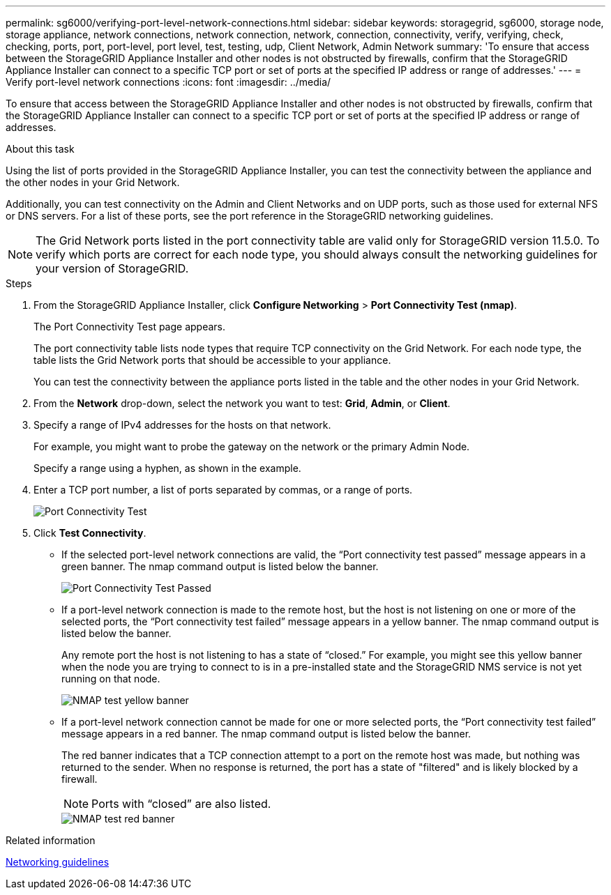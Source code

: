 ---
permalink: sg6000/verifying-port-level-network-connections.html
sidebar: sidebar
keywords: storagegrid, sg6000, storage node, storage appliance, network connections, network connection, network, connection, connectivity, verify, verifying, check, checking, ports, port, port-level, port level, test, testing, udp, Client Network, Admin Network
summary: 'To ensure that access between the StorageGRID Appliance Installer and other nodes is not obstructed by firewalls, confirm that the StorageGRID Appliance Installer can connect to a specific TCP port or set of ports at the specified IP address or range of addresses.'
---
= Verify port-level network connections
:icons: font
:imagesdir: ../media/

[.lead]
To ensure that access between the StorageGRID Appliance Installer and other nodes is not obstructed by firewalls, confirm that the StorageGRID Appliance Installer can connect to a specific TCP port or set of ports at the specified IP address or range of addresses.

.About this task

Using the list of ports provided in the StorageGRID Appliance Installer, you can test the connectivity between the appliance and the other nodes in your Grid Network.

Additionally, you can test connectivity on the Admin and Client Networks and on UDP ports, such as those used for external NFS or DNS servers. For a list of these ports, see the port reference in the StorageGRID networking guidelines.

NOTE: The Grid Network ports listed in the port connectivity table are valid only for StorageGRID version 11.5.0. To verify which ports are correct for each node type, you should always consult the networking guidelines for your version of StorageGRID.

.Steps

. From the StorageGRID Appliance Installer, click *Configure Networking* > *Port Connectivity Test (nmap)*.
+
The Port Connectivity Test page appears.
+
The port connectivity table lists node types that require TCP connectivity on the Grid Network. For each node type, the table lists the Grid Network ports that should be accessible to your appliance.
+
You can test the connectivity between the appliance ports listed in the table and the other nodes in your Grid Network.

. From the *Network* drop-down, select the network you want to test: *Grid*, *Admin*, or *Client*.
. Specify a range of IPv4 addresses for the hosts on that network.
+
For example, you might want to probe the gateway on the network or the primary Admin Node.
+
Specify a range using a hyphen, as shown in the example.

. Enter a TCP port number, a list of ports separated by commas, or a range of ports.
+
image::../media/port_connectivity_test_start.png[Port Connectivity Test]

. Click *Test Connectivity*.
 ** If the selected port-level network connections are valid, the "`Port connectivity test passed`" message appears in a green banner. The nmap command output is listed below the banner.
+
image::../media/port_connectivity_test_passed.png[Port Connectivity Test Passed]

 ** If a port-level network connection is made to the remote host, but the host is not listening on one or more of the selected ports, the "`Port connectivity test failed`" message appears in a yellow banner. The nmap command output is listed below the banner.
+
Any remote port the host is not listening to has a state of "`closed.`" For example, you might see this yellow banner when the node you are trying to connect to is in a pre-installed state and the StorageGRID NMS service is not yet running on that node.
+
image::../media/nmap_test_yellow_banner.png[NMAP test yellow banner]

 ** If a port-level network connection cannot be made for one or more selected ports, the "`Port connectivity test failed`" message appears in a red banner. The nmap command output is listed below the banner.
+
The red banner indicates that a TCP connection attempt to a port on the remote host was made, but nothing was returned to the sender. When no response is returned, the port has a state of "filtered" and is likely blocked by a firewall.
+
NOTE: Ports with "`closed`" are also listed.
+
image::../media/nmap_test_red_banner.png[NMAP test red banner]

.Related information

xref:../network/index.adoc[Networking guidelines]

